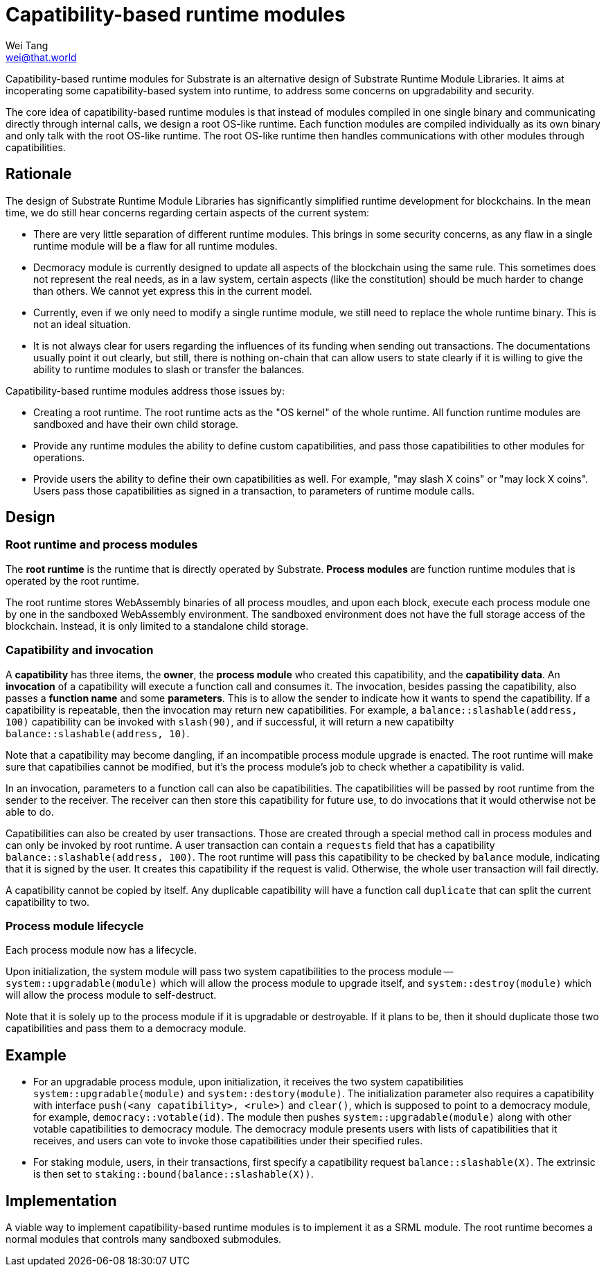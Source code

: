 = Capatibility-based runtime modules
Wei Tang <wei@that.world>
:license: CC-BY-SA-4.0

[meta=description]
Capatibility-based runtime modules for Substrate is an
alternative design of Substrate Runtime Module Libraries. It aims at
incoperating some capatibility-based system into runtime, to address
some concerns on upgradability and security.

The core idea of capatibility-based runtime modules is that instead of
modules compiled in one single binary and communicating directly
through internal calls, we design a root OS-like runtime. Each
function modules are compiled individually as its own binary and only
talk with the root OS-like runtime. The root OS-like runtime then
handles communications with other modules through capatibilities.

== Rationale

The design of Substrate Runtime Module Libraries has significantly
simplified runtime development for blockchains. In the mean time, we
do still hear concerns regarding certain aspects of the current
system:

* There are very little separation of different runtime modules. This
  brings in some security concerns, as any flaw in a single runtime
  module will be a flaw for all runtime modules.
* Decmoracy module is currently designed to update all aspects of the
  blockchain using the same rule. This sometimes does not represent
  the real needs, as in a law system, certain aspects (like the
  constitution) should be much harder to change than others. We cannot
  yet express this in the current model.
* Currently, even if we only need to modify a single runtime module,
  we still need to replace the whole runtime binary. This is not an
  ideal situation.
* It is not always clear for users regarding the influences of its
  funding when sending out transactions. The documentations usually
  point it out clearly, but still, there is nothing on-chain that can
  allow users to state clearly if it is willing to give the ability to
  runtime modules to slash or transfer the balances.

Capatibility-based runtime modules address those issues by:

* Creating a root runtime. The root runtime acts as the "OS kernel" of
  the whole runtime. All function runtime modules are sandboxed and
  have their own child storage.
* Provide any runtime modules the ability to define custom
  capatibilities, and pass those capatibilities to other modules for
  operations.
* Provide users the ability to define their own capatibilities as
  well. For example, "may slash X coins" or "may lock X coins". Users
  pass those capatibilities as signed in a transaction, to parameters
  of runtime module calls.

== Design

=== Root runtime and process modules

The *root runtime* is the runtime that is directly operated by
Substrate. *Process modules* are function runtime modules that is
operated by the root runtime.

The root runtime stores WebAssembly binaries of all process moudles,
and upon each block, execute each process module one by one in the
sandboxed WebAssembly environment. The sandboxed environment does not
have the full storage access of the blockchain. Instead, it is only
limited to a standalone child storage.

=== Capatibility and invocation

A *capatibility* has three items, the *owner*, the *process module*
who created this capatibility, and the *capatibility data*. An
*invocation* of a capatibility will execute a function call and
consumes it. The invocation, besides passing the capatibility, also
passes a *function name* and some *parameters*. This is to allow the
sender to indicate how it wants to spend the capatibility. If a
capatibility is repeatable, then the invocation may return new
capatibilities. For example, a `balance::slashable(address, 100)`
capatibility can be invoked with `slash(90)`, and if successful, it
will return a new capatibilty `balance::slashable(address, 10)`.

Note that a capatibility may become dangling, if an incompatible
process module upgrade is enacted. The root runtime will make sure
that capatibilies cannot be modified, but it's the process module's
job to check whether a capatibility is valid.

In an invocation, parameters to a function call can also be
capatibilities. The capatibilities will be passed by root runtime from
the sender to the receiver. The receiver can then store this
capatibility for future use, to do invocations that it would otherwise
not be able to do.

Capatibilities can also be created by user transactions. Those are
created through a special method call in process modules and can only
be invoked by root runtime. A user transaction can contain a
`requests` field that has a capatibility `balance::slashable(address,
100)`. The root runtime will pass this capatibility to be checked by
`balance` module, indicating that it is signed by the user. It creates
this capatibility if the request is valid. Otherwise, the whole user
transaction will fail directly.

A capatibility cannot be copied by itself. Any duplicable capatibility
will have a function call `duplicate` that can split the current
capatibility to two.

=== Process module lifecycle

Each process module now has a lifecycle.

Upon initialization, the system module will pass two system
capatibilities to the process module -- `system::upgradable(module)`
which will allow the process module to upgrade itself, and
`system::destroy(module)` which will allow the process module to
self-destruct.

Note that it is solely up to the process module if it is upgradable or
destroyable. If it plans to be, then it should duplicate those two
capatibilities and pass them to a democracy module.

== Example

* For an upgradable process module, upon initialization, it receives
  the two system capatibilities `system::upgradable(module)` and
  `system::destory(module)`. The initialization parameter also
  requires a capatibility with interface `push(<any capatibility>,
  <rule>)` and `clear()`, which is supposed to point to a democracy
  module, for example, `democracy::votable(id)`. The module then
  pushes `system::upgradable(module)` along with other votable
  capatibilities to democracy module. The democracy module presents
  users with lists of capatibilities that it receives, and users can
  vote to invoke those capatibilities under their specified rules.
* For staking module, users, in their transactions, first specify a
  capatibility request `balance::slashable(X)`. The extrinsic is then
  set to `staking::bound(balance::slashable(X))`.

== Implementation

A viable way to implement capatibility-based runtime modules is to
implement it as a SRML module. The root runtime becomes a normal
modules that controls many sandboxed submodules.
